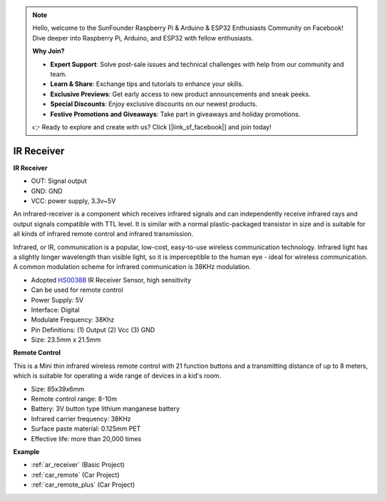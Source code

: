 .. note::

    Hello, welcome to the SunFounder Raspberry Pi & Arduino & ESP32 Enthusiasts Community on Facebook! Dive deeper into Raspberry Pi, Arduino, and ESP32 with fellow enthusiasts.

    **Why Join?**

    - **Expert Support**: Solve post-sale issues and technical challenges with help from our community and team.
    - **Learn & Share**: Exchange tips and tutorials to enhance your skills.
    - **Exclusive Previews**: Get early access to new product announcements and sneak peeks.
    - **Special Discounts**: Enjoy exclusive discounts on our newest products.
    - **Festive Promotions and Giveaways**: Take part in giveaways and holiday promotions.

    👉 Ready to explore and create with us? Click [|link_sf_facebook|] and join today!

.. _cpn_receiver:

IR Receiver
===========================

**IR Receiver**

.. image:: img/ir_receiver_hs0038b.jpg
    :align: center

* OUT: Signal output
* GND: GND
* VCC: power supply, 3.3v~5V

An infrared-receiver is a component which receives infrared signals and can independently receive infrared rays and output signals compatible with TTL level. It is similar with a normal plastic-packaged transistor in size and is suitable for all kinds of infrared remote control and infrared transmission.

Infrared, or IR, communication is a popular, low-cost, easy-to-use wireless communication technology. Infrared light has a slightly longer wavelength than visible light, so it is imperceptible to the human eye - ideal for wireless communication. A common modulation scheme for infrared communication is 38KHz modulation.


* Adopted `HS0038B <https://pdf1.alldatasheet.com/datasheet-pdf/view/103034/VISHAY/HS0038B.html>`_ IR Receiver Sensor, high sensitivity
* Can be used for remote control
* Power Supply: 5V
* Interface: Digital
* Modulate Frequency: 38Khz
* Pin Definitions: (1) Output (2) Vcc (3) GND
* Size: 23.5mm x 21.5mm


**Remote Control**

.. image:: img/image186.jpeg
    :width: 400

This is a Mini thin infrared wireless remote control with 21 function buttons and a transmitting distance of up to 8 meters, which is suitable for operating a wide range of devices in a kid's room.

* Size: 85x39x6mm
* Remote control range: 8-10m
* Battery: 3V button type lithium manganese battery
* Infrared carrier frequency: 38KHz
* Surface paste material: 0.125mm PET
* Effective life: more than 20,000 times


**Example**

* :ref:`ar_receiver` (Basic Project)
* :ref:`car_remote` (Car Project)
* :ref:`car_remote_plus` (Car Project)
